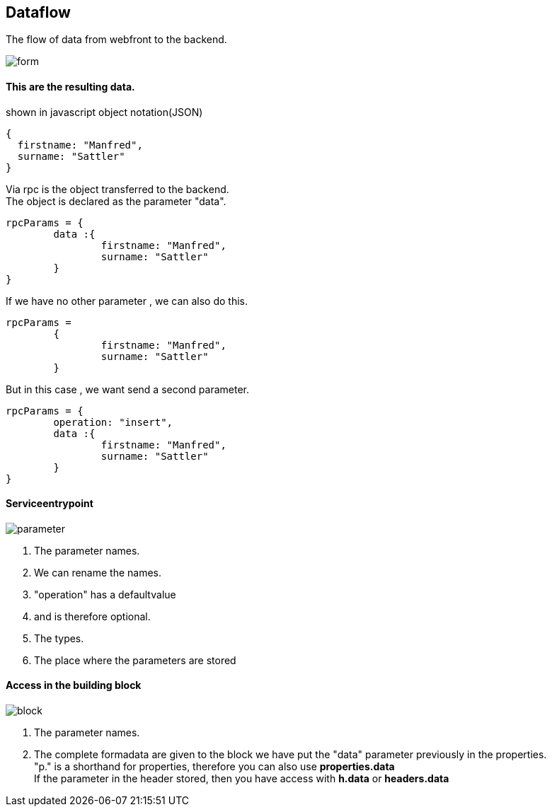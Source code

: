 :linkattrs:
:source-highlighter: rouge



== Dataflow


The flow of data from webfront to the backend.


image::docu/images/dataflow/form.svg[]

==== This are the resulting data.

[source,json]
.shown in javascript object notation(JSON)
----
{
  firstname: "Manfred",
  surname: "Sattler"
}

----

Via rpc is the object transferred to the backend. +
The object is declared as the parameter "data".

[source,json]
----
rpcParams = {
	data :{
		firstname: "Manfred",
		surname: "Sattler"
	}
}
----

If we have no other parameter , we can also do this.
[source,json]
----
rpcParams = 
	{
		firstname: "Manfred",
		surname: "Sattler"
	}
----


But in this case , we want send a second parameter.
[source,json]
----
rpcParams = {
	operation: "insert",
	data :{
		firstname: "Manfred",
		surname: "Sattler"
	}
}
----

==== Serviceentrypoint

image::docu/images/dataflow/parameter.svg[]

. The parameter names. 
. We can rename the names. 
. "operation" has a defaultvalue
. and is therefore optional.
. The types.
. The place where the parameters are stored


==== Access in the building block

image::docu/images/dataflow/block.svg[]

. The parameter names. 

. The complete formadata are given to the block
we have put the "data" parameter previously in the properties. +
"p." is a shorthand for properties, therefore you can also use *properties.data* +
If the parameter in the header stored, then you have access with  *h.data* or *headers.data*
